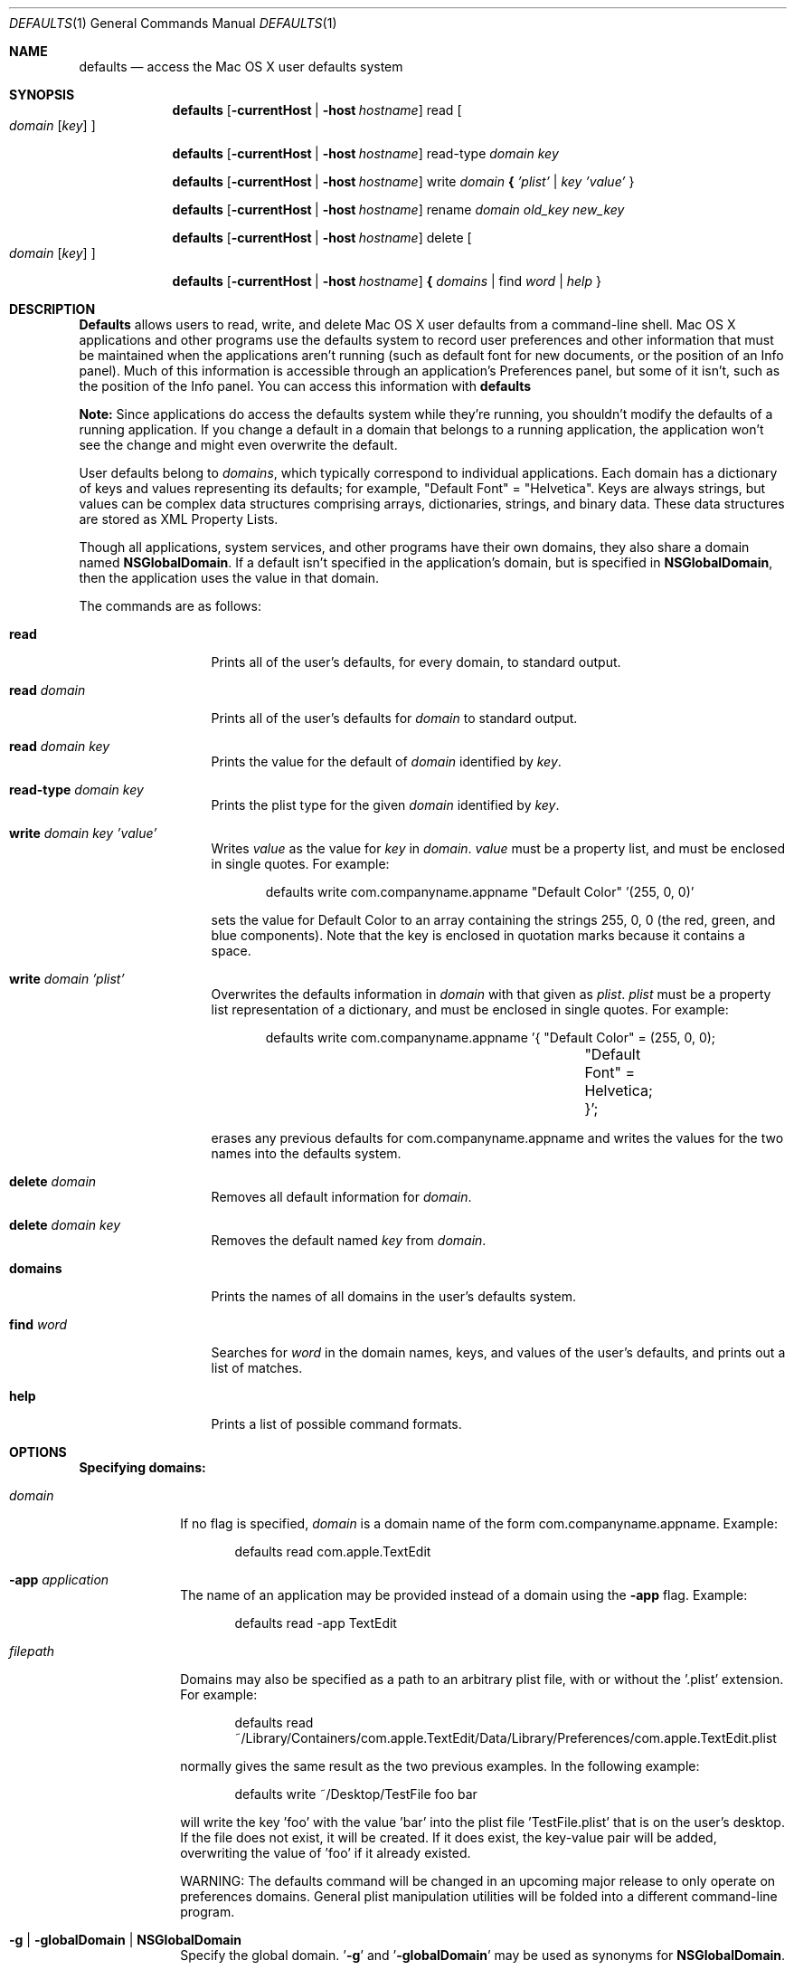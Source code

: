 .\""Copyright (c) 2001-2011, Apple Inc. All Rights Reserved.
.Dd Nov 3, 2003 
.Dt DEFAULTS 1
.Os "Mac OS X"
.Sh NAME
.Nm defaults
.Nd access the Mac OS X user defaults system
.Sh SYNOPSIS
.Nm
.Op Fl currentHost | Fl host Ar hostname
read
.Oo 
.Ar domain 
.Op Ar key
.Oc
.Pp
.Nm
.Op Fl currentHost | Fl host Ar hostname
read-type 
.Ar domain key
.Pp
.Nm
.Op Fl currentHost | Fl host Ar hostname
write
.Ar domain Li { Ar 'plist' | key 'value'
}
.Pp
.Nm
.Op Fl currentHost | Fl host Ar hostname
rename
.Ar domain old_key new_key
.Pp
.Nm
.Op Fl currentHost | Fl host Ar hostname
delete 
.Oo
.Ar domain
.Op Ar key
.Oc
.Pp
.Nm
.Op Fl currentHost | Fl host Ar hostname
.Li { Ar domains
| find
.Ar word | help
}
.Pp
.Sh DESCRIPTION
.Nm Defaults
allows users to read, write, and delete Mac OS X user defaults from a command-line shell. Mac OS X applications and other programs use the defaults system to record user preferences and other information that must be maintained when the applications aren't running (such as default font for new documents, or the position of an Info panel). Much of this information is accessible through an application's Preferences panel, but some of it isn't, such as the position of the Info panel. You can access this information with
.Nm
.Pp
.Sy Note:
Since applications do access the defaults system while they're running, you shouldn't modify the defaults of a running application. If you change a default in a domain that belongs to a running application, the application won't see the change and might even overwrite the default.
.Pp
User defaults belong to
.Ar domains ,
which typically correspond to individual applications. Each domain has a dictionary of keys and values representing its defaults; for example, "Default\ Font" = "Helvetica". Keys are always strings, but values can be complex data structures comprising arrays, dictionaries, strings, and binary data. These data structures are stored as XML Property Lists.
.Pp
Though all applications, system services, and other programs have their own domains, they also share a domain named
.Sy NSGlobalDomain .
If a default isn't specified in the application's domain, but is specified in
.Sy NSGlobalDomain ,
then the application uses the value in that domain.
.Pp
The commands are as follows:
.Bl -tag -width "read domain"
.It Sy read
Prints all of the user's defaults, for every domain, to standard output.
.It Sy read Ar domain
Prints all of the user's defaults for
.Ar domain
to standard output.
.It Sy read Ar domain key
Prints the value for the default of
.Ar domain
identified by
.Ar key .
.It Sy read-type Ar domain key
Prints the plist type for the given
.Ar domain
identified by
.Ar key .
.It Sy write Ar domain key 'value'
Writes
.Ar value
as the value for
.Ar key
in
.Ar domain .
.Ar value
must be a property list, and must be enclosed in single quotes.
For example:
.Bd -literal -offset indent
defaults write com.companyname.appname "Default Color" '(255, 0, 0)'
.Ed
.Pp
sets the value for Default Color to an array containing the strings 255, 0, 0 (the red, green, and blue components). Note that the key is enclosed in quotation marks because it contains a space.
.It Sy write Ar domain 'plist'
Overwrites the defaults information in
.Ar domain
with that given as
.Ar plist .
.Ar plist
must be a property list representation of a dictionary, and must be enclosed in single quotes.
For example: 
.Bd -literal -offset indent
defaults write com.companyname.appname '{ "Default Color" = (255, 0, 0);
				"Default Font" = Helvetica; }';
.Ed
.Pp
erases any previous defaults for com.companyname.appname and writes the values for the two names into the defaults system.
.It Sy delete Ar domain
Removes all default information for
.Ar domain .
.It Sy delete Ar domain key
Removes the default named
.Ar key
from
.Ar domain .
.It Sy domains
Prints the names of all domains in the user's defaults system.
.It Sy find Ar word
Searches for
.Ar word
in the domain names, keys, and values of the user's defaults, and prints out a list of matches.
.It Sy help
Prints a list of possible command formats.
.El
.Sh OPTIONS
.Pp
\fBSpecifying domains:\fR
.Pp
.Bl -tag -width "filepath"
.It Ar domain
If no flag is specified, \fIdomain\fR is a domain name of the form com.companyname.appname.
Example:
.Bd -literal -offset indent
defaults read com.apple.TextEdit
.Ed
.It Fl app Ar application
The name of an application may be provided instead of a domain using the \fB-app\fR flag. Example:
.Bd -literal -offset indent
defaults read -app TextEdit
.Ed
.It Ar filepath
Domains may also be specified as a path to an arbitrary plist file, with or without the '.plist' extension. For example:
.Bd -literal -offset indent
defaults read ~/Library/Containers/com.apple.TextEdit/Data/Library/Preferences/com.apple.TextEdit.plist
.Ed
.Pp
normally gives the same result as the two previous examples.
In the following example:
.Bd -literal -offset indent
defaults write ~/Desktop/TestFile foo bar
.Ed
.Pp
will write the key 'foo' with the value 'bar' into the plist file 'TestFile.plist' that is on the user's desktop. If the file does not exist, it will be created. If it does exist, the key-value pair will be added, overwriting the value of 'foo' if it already existed.
.Pp
WARNING: The defaults command will be changed in an upcoming major release to only operate on preferences domains. General plist manipulation utilities will be folded into a different command-line program.
.It Fl g | globalDomain | Sy NSGlobalDomain
Specify the global domain. '\fB-g\fR' and '\fB-globalDomain\fR' may be used as synonyms for 
.Sy NSGlobalDomain .
.El
.Pp
\fBSpecifying value types for preference keys:\fR
.Pp
.Bl -tag -width "-int[eger]"  
.It " "
If no type flag is provided,
.Nm
will assume the value is a string. For best results, use one of the type flags, listed below. 
.It Fl string
Allows the user to specify a string as the value for the given preference key.
.It Fl data
Allows the user to specify a bunch of raw data bytes as the value for the given preference key. 
The data must be provided in hexidecimal.
.It Fl int[eger]
Allows the user to specify an integer as the value for the given preference key.
.It Fl float
Allows the user to specify a floating point number as the value for the given preference key.
.It Fl bool[ean]
Allows the user to specify a boolean as the value for the given preference key.
Value must be TRUE, FALSE, YES, or NO.
.It Fl date
Allows the user to specify a date as the value for the given preference key.
.It Fl array
Allows the user to specify an array as the value for the given preference key:
.Bd -literal -offset indent
defaults write somedomain preferenceKey -array element1 element2 element3
.Ed
.Pp
The specified array overwrites the value of the key if the key was present at the time of the write. If the key was not present, it is created with the new value.
.Pp
.It Fl array-add
Allows the user to add new elements to the end of an array for a key which has an array as its value. Usage is the same as -array above. If the key was not present, it is created with the specified array as its value.
.Pp
.It Fl dict
Allows the user to add a dictionary to the defaults database for a domain.  Keys and values are specified in order:
.Bd -literal -offset indent
defaults write somedomain preferenceKey -dict key1 value1 key2 value2
.Ed
.Pp
The specified dictionary overwrites the value of the key if the key was present at the time of the write. If the key was not present, it is created with the new value.
.Pp
.It Fl dict-add
Allows the user to add new key/value pairs to a dictionary for a key which has a dictionary as its value. Usage is the same as -dict above. If the key was not present, it is created with the specified dictionary as its value.
.El
.Pp
\fBSpecifying a host for preferences:\fR
.Pp
Operations on the defaults database normally apply to any host the user may log in on, but may be restricted to apply only to a specific host. 
.Bl -tag -width   
.It " "
If no host is provided, preferences operations will apply to any host the user may log in on.
.It Fl currentHost
Restricts preferences operations to the host the user is currently logged in on.
.It Fl host Ar hostname
Restricts preferences operations to \fIhostname\fR.
.El
.Pp
.Sh BUGS
Defaults can be structured in very complex ways, making it difficult for the user to enter them with this command.
.Sh HISTORY
First appeared in NeXTStep.
